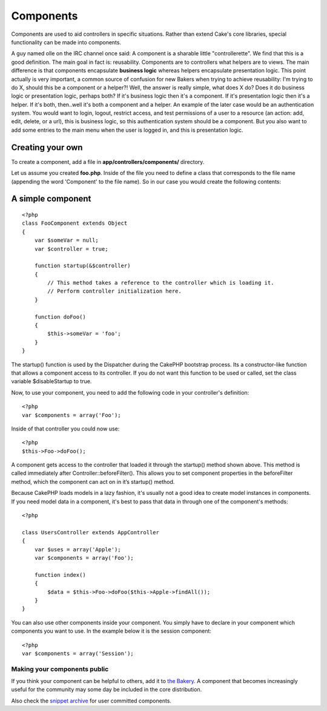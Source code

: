 Components
##########

Components are used to aid controllers in specific situations. Rather
than extend Cake's core libraries, special functionality can be made
into components.

A guy named olle on the IRC channel once said: A component is a sharable
little "controllerette". We find that this is a good definition. The
main goal in fact is: reusability. Components are to controllers what
helpers are to views. The main difference is that components encapsulate
**business logic** whereas helpers encapsulate presentation logic. This
point actually is very important, a common source of confusion for new
Bakers when trying to achieve reusability: I'm trying to do X, should
this be a component or a helper?! Well, the answer is really simple,
what does X do? Does it do business logic or presentation logic, perhaps
both? If it's business logic then it's a component. If it's presentation
logic then it's a helper. If it's both, then..well it's both a component
and a helper. An example of the later case would be an authentication
system. You would want to login, logout, restrict access, and test
permissions of a user to a resource (an action: add, edit, delete, or a
url), this is business logic, so this authentication system should be a
component. But you also want to add some entries to the main menu when
the user is logged in, and this is presentation logic.

Creating your own
=================

To create a component, add a file in **app/controllers/components/**
directory.

Let us assume you created **foo.php**. Inside of the file you need to
define a class that corresponds to the file name (appending the word
'Component' to the file name). So in our case you would create the
following contents:

A simple component
==================

::

    <?php
    class FooComponent extends Object
    {
        var $someVar = null;
        var $controller = true;
     
        function startup(&$controller)
        {
            // This method takes a reference to the controller which is loading it.
            // Perform controller initialization here.
        }
     
        function doFoo()
        {
            $this->someVar = 'foo';
        }
    }

The startup() function is used by the Dispatcher during the CakePHP
bootstrap process. Its a constructor-like function that allows a
component access to its controller. If you do not want this function to
be used or called, set the class variable $disableStartup to true.

Now, to use your component, you need to add the following code in your
controller's definition::

    <?php
    var $components = array('Foo');

Inside of that controller you could now use::

    <?php
    $this->Foo->doFoo();

A component gets access to the controller that loaded it through the
startup() method shown above. This method is called immediately after
Controller::beforeFilter(). This allows you to set component properties
in the beforeFilter method, which the component can act on in it’s
startup() method.

Because CakePHP loads models in a lazy fashion, it's usually not a good
idea to create model instances in components. If you need model data in
a component, it's best to pass that data in through one of the
component's methods::

    <?php

    class UsersController extends AppController
    {
        var $uses = array('Apple');
        var $components = array('Foo');

        function index()
        {
            $data = $this->Foo->doFoo($this->Apple->findAll());
        }
    }

You can also use other components inside your component. You simply have
to declare in your component which components you want to use. In the
example below it is the session component::

    <?php
    var $components = array('Session');

Making your components public
-----------------------------

If you think your component can be helpful to others, add it to `the
Bakery <https://bakery.cakephp.org/>`_. A component that becomes
increasingly useful for the community may some day be included in the
core distribution.

Also check the `snippet archive <https://cakeforge.org/snippet/>`_ for
user committed components.
